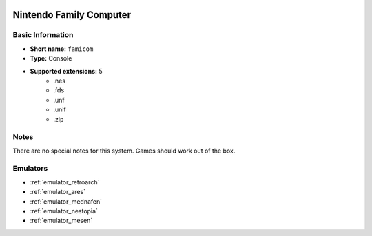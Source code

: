 .. image:: /global/assets/systems/famicom-photo.png
	:width: 25%

.. image:: /global/assets/systems/famicom-logo.png
	:width: 73%

.. _system_famicom:

Nintendo Family Computer
========================

Basic Information
~~~~~~~~~~~~~~~~~
- **Short name:** ``famicom``
- **Type:** Console
- **Supported extensions:** 5
	- .nes
	- .fds
	- .unf
	- .unif
	- .zip

Notes
~~~~~

There are no special notes for this system. Games should work out of the box.

Emulators
~~~~~~~~~
- :ref:`emulator_retroarch`
- :ref:`emulator_ares`
- :ref:`emulator_mednafen`
- :ref:`emulator_nestopia`
- :ref:`emulator_mesen`